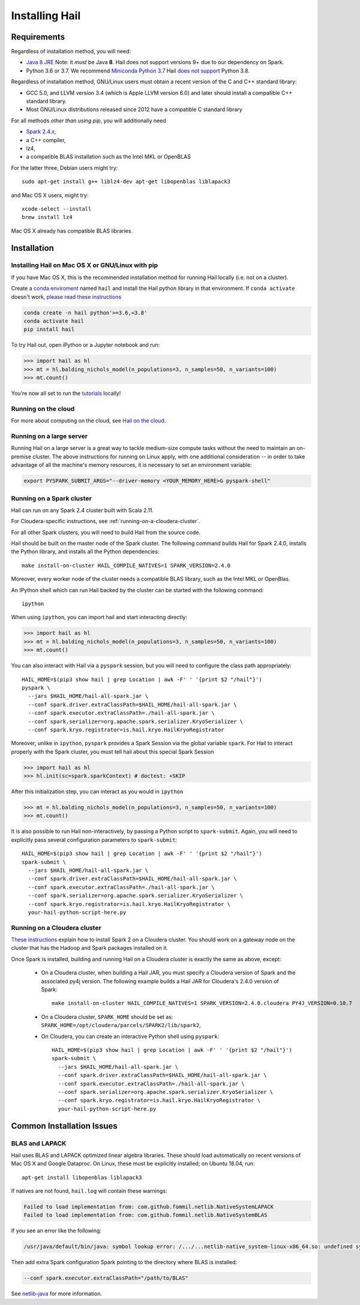 .. _sec-installation:

===============
Installing Hail
===============

Requirements
------------

Regardless of installation method, you will need:

- `Java 8 JRE
  <https://adoptopenjdk.net/index.html>`_
  Note: it *must* be Java **8**. Hail does not support versions 9+ due to our
  dependency on Spark.
- Python 3.6 or 3.7. We recommend `Miniconda Python 3.7
  <https://docs.conda.io/en/latest/miniconda.html>`_ Hail `does not support <https://github.com/hail-is/hail/issues/7513>`_ Python 3.8.

Regardless of installation method, GNU/Linux users must obtain a recent version
of the C and C++ standard library:

- GCC 5.0, and LLVM version 3.4 (which is Apple LLVM version 6.0) and later
  should install a compatible C++ standard library.
- Most GNU/Linux distributions released since 2012 have a compatible C standard
  library

For all methods *other than using pip*, you will additionally need

- `Spark 2.4.x <https://www.apache.org/dyn/closer.lua/spark/spark-2.4.0/spark-2.4.0-bin-hadoop2.7.tgz>`_,
- a C++ compiler,
- lz4,
- a compatible BLAS installation such as the Intel MKL or OpenBLAS

For the latter three, Debian users might try::

    sudo apt-get install g++ liblz4-dev apt-get libopenblas liblapack3

and Mac OS X users, might try::

    xcode-select --install
    brew install lz4

Mac OS X already has compatible BLAS libraries.

Installation
------------

Installing Hail on Mac OS X or GNU/Linux with pip
~~~~~~~~~~~~~~~~~~~~~~~~~~~~~~~~~~~~~~~~~~~~~~~~~

If you have Mac OS X, this is the recommended installation method for running
Hail locally (i.e. not on a cluster).

Create a `conda enviroment
<https://conda.io/docs/user-guide/concepts.html#conda-environments>`__ named
``hail`` and install the Hail python library in that environment. If ``conda activate`` doesn't work, `please read these instructions <https://conda.io/projects/conda/en/latest/user-guide/install/macos.html#install-macos-silent>`_

.. code-block:: sh

    conda create -n hail python'>=3.6,<3.8'
    conda activate hail
    pip install hail

To try Hail out, open iPython or a Jupyter notebook and run:

.. code-block:: python

    >>> import hail as hl
    >>> mt = hl.balding_nichols_model(n_populations=3, n_samples=50, n_variants=100)
    >>> mt.count()

You're now all set to run the
`tutorials <https://hail.is/docs/0.2/tutorials-landing.html>`__ locally!

Running on the cloud
~~~~~~~~~~~~~~~~~~~~

For more about computing on the cloud, see `Hail on the cloud <hail_on_the_cloud.html>`_.

Running on a large server
~~~~~~~~~~~~~~~~~~~~~~~~~

Running Hail on a large server is a great way to tackle medium-size compute tasks without
the need to maintain an on-premise cluster. The above instructions for running on Linux apply,
with one additional consideration -- in order to take advantage of all the machine's memory
resources, it is necessary to set an environment variable:

.. code-block:: sh

    export PYSPARK_SUBMIT_ARGS="--driver-memory <YOUR_MEMORY_HERE>G pyspark-shell"

Running on a Spark cluster
~~~~~~~~~~~~~~~~~~~~~~~~~~

Hail can run on any Spark 2.4 cluster built with Scala 2.11.

For Cloudera-specific instructions, see :ref:`running-on-a-cloudera-cluster`.

For all other Spark clusters, you will need to build Hail from the source code.

Hail should be built on the master node of the Spark cluster. The following
command builds Hail for Spark 2.4.0, installs the Python library, and installs
all the Python dependencies::

    make install-on-cluster HAIL_COMPILE_NATIVES=1 SPARK_VERSION=2.4.0
    
Moreover, every worker node of the cluster needs a compatible BLAS library, such
as the Intel MKL or OpenBlas.

An IPython shell which can run Hail backed by the cluster can be started with
the following command::

    ipython

When using ``ipython``, you can import hail and start interacting directly:

.. code-block:: python

    >>> import hail as hl
    >>> mt = hl.balding_nichols_model(n_populations=3, n_samples=50, n_variants=100)
    >>> mt.count()

You can also interact with Hail via a ``pyspark`` session, but you will need to
configure the class path appropriately::

    HAIL_HOME=$(pip3 show hail | grep Location | awk -F' ' '{print $2 "/hail"}')
    pyspark \
      --jars $HAIL_HOME/hail-all-spark.jar \
      --conf spark.driver.extraClassPath=$HAIL_HOME/hail-all-spark.jar \
      --conf spark.executor.extraClassPath=./hail-all-spark.jar \
      --conf spark.serializer=org.apache.spark.serializer.KryoSerializer \
      --conf spark.kryo.registrator=is.hail.kryo.HailKryoRegistrator

Moreover, unlike in ``ipython``, ``pyspark`` provides a Spark Session via the
global variable ``spark``. For Hail to interact properly with the Spark cluster,
you must tell hail about this special Spark Session

.. code-block:: python

    >>> import hail as hl
    >>> hl.init(sc=spark.sparkContext) # doctest: +SKIP

After this initialization step, you can interact as you would in ``ipython``

.. code-block:: python

    >>> mt = hl.balding_nichols_model(n_populations=3, n_samples=50, n_variants=100)
    >>> mt.count()

It is also possible to run Hail non-interactively, by passing a Python script to
``spark-submit``. Again, you will need to explicitly pass several configuration
parameters to ``spark-submit``::

    HAIL_HOME=$(pip3 show hail | grep Location | awk -F' ' '{print $2 "/hail"}')
    spark-submit \
      --jars $HAIL_HOME/hail-all-spark.jar \
      --conf spark.driver.extraClassPath=$HAIL_HOME/hail-all-spark.jar \
      --conf spark.executor.extraClassPath=./hail-all-spark.jar \
      --conf spark.serializer=org.apache.spark.serializer.KryoSerializer \
      --conf spark.kryo.registrator=is.hail.kryo.HailKryoRegistrator \
      your-hail-python-script-here.py

.. _running-on-a-cloudera-cluster:

Running on a Cloudera cluster
~~~~~~~~~~~~~~~~~~~~~~~~~~~~~

`These instructions
<https://www.cloudera.com/documentation/spark2/latest/topics/spark2_installing.html>`_
explain how to install Spark 2 on a Cloudera cluster. You should work on a
gateway node on the cluster that has the Hadoop and Spark packages installed on
it.

Once Spark is installed, building and running Hail on a Cloudera cluster is exactly
the same as above, except:

 - On a Cloudera cluster, when building a Hail JAR, you must specify a Cloudera
   version of Spark and the associated py4j version. The following example
   builds a Hail JAR for Cloudera's
   2.4.0 version of Spark::

    make install-on-cluster HAIL_COMPILE_NATIVES=1 SPARK_VERSION=2.4.0.cloudera PY4J_VERSION=0.10.7

 - On a Cloudera cluster, ``SPARK_HOME`` should be set as:
   ``SPARK_HOME=/opt/cloudera/parcels/SPARK2/lib/spark2``,

 - On Cloudera, you can create an interactive Python shell using ``pyspark``::

    HAIL_HOME=$(pip3 show hail | grep Location | awk -F' ' '{print $2 "/hail"}')
    spark-submit \
      --jars $HAIL_HOME/hail-all-spark.jar \
      --conf spark.driver.extraClassPath=$HAIL_HOME/hail-all-spark.jar \
      --conf spark.executor.extraClassPath=./hail-all-spark.jar \
      --conf spark.serializer=org.apache.spark.serializer.KryoSerializer \
      --conf spark.kryo.registrator=is.hail.kryo.HailKryoRegistrator \
      your-hail-python-script-here.py


Common Installation Issues
--------------------------


BLAS and LAPACK
~~~~~~~~~~~~~~~

Hail uses BLAS and LAPACK optimized linear algebra libraries. These should load automatically on recent versions of Mac OS X and Google Dataproc. On Linux, these must be explicitly installed; on Ubuntu 18.04, run::

    apt-get install libopenblas liblapack3

If natives are not found, ``hail.log`` will contain these warnings:

.. code-block:: text

    Failed to load implementation from: com.github.fommil.netlib.NativeSystemLAPACK
    Failed to load implementation from: com.github.fommil.netlib.NativeSystemBLAS

If you see an error like the following:

.. code-block:: text

    /usr/java/default/bin/java: symbol lookup error: /.../...netlib-native_system-linux-x86_64.so: undefined symbol: cblas_dgemv

Then add extra Spark configuration Spark pointing to the directory where BLAS is installed:

.. code-block:: text

    --conf spark.executor.extraClassPath="/path/to/BLAS"

See `netlib-java <https://github.com/fommil/netlib-java>`_ for more information.
